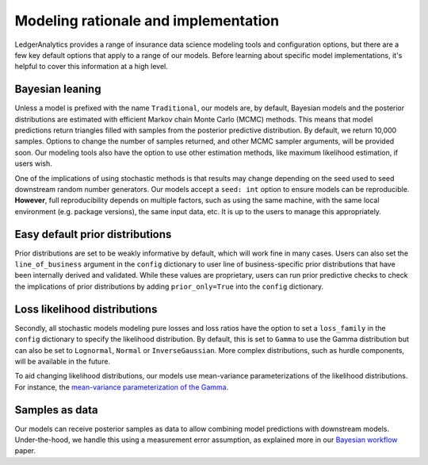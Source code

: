 Modeling rationale and implementation
=======================================

LedgerAnalytics provides a range of insurance data science
modeling tools and configuration options, but there
are a few key default options that apply to a range
of our models. Before learning about specific model
implementations, it's helpful to cover this information
at a high level.

Bayesian leaning
----------------------

Unless a model is prefixed with the name ``Traditional``,
our models are, by default, Bayesian models and the posterior
distributions are estimated with efficient Markov chain Monte Carlo
(MCMC) methods. This means that model predictions return triangles
filled with samples from the posterior predictive distribution.
By default, we return 10,000 samples. 
Options to change the number of samples returned, and other
MCMC sampler arguments, will be provided soon.
Our modeling tools also have the option to use other estimation
methods, like maximum likelihood estimation, if users wish.

One of the implications of using stochastic methods is that
results may change depending on the seed used to
seed downstream random number generators. Our models
accept a ``seed: int`` option to ensure models can
be reproducible. **However**, full reproducibility
depends on multiple factors, such as using the same
machine, with the same local environment (e.g. package versions),
the same input data, etc. It is up to the users
to manage this appropriately.

Easy default prior distributions
------------------------------------

Prior distributions are set to be weakly informative by default,
which will work fine in many cases. Users
can also set the ``line_of_business`` argument in the ``config``
dictionary to user line of business-specific prior distributions
that have been internally derived and validated.
While these values are proprietary, 
users can run prior predictive checks to check the implications
of prior distributions by adding ``prior_only=True`` into the
``config`` dictionary.

Loss likelihood distributions
------------------------------------

Secondly, all stochastic models modeling pure losses and loss ratios
have the option to set a
``loss_family`` in the ``config`` dictionary to specify the
likelihood distribution.
By default, this is set to ``Gamma`` to use the Gamma
distribution but can also be set to ``Lognormal``, ``Normal``
or ``InverseGaussian``. More complex distributions,
such as hurdle components, will be available in the future.

To aid changing likelihood distributions, our models
use mean-variance parameterizations of the likelihood
distributions. For instance, the 
`mean-variance parameterization of the Gamma <https://en.wikipedia.org/wiki/Gamma_distribution#Mean_and_variance>`_.

Samples as data
-------------------

Our models can receive posterior samples as data to allow
combining model predictions with downstream models.
Under-the-hood, we handle this using a measurement error
assumption, as explained more in our `Bayesian workflow
<https://arxiv.org/abs/2407.14666>`_ paper.

